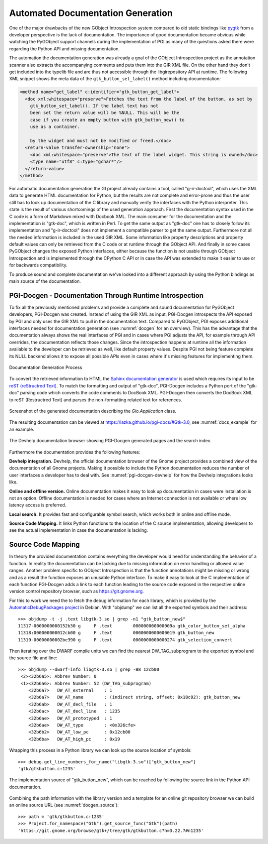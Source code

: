 Automated Documentation Generation
==================================

One of the major drawbacks of the new GObject Introspection system compared to
old static bindings like `pygtk <http://www.pygtk.org/>`__ from a developer
perspective is the lack of documentation. The importance of good documentation
became obvious while watching the PyGObject support channels during the
implementation of PGI as many of the questions asked there were regarding the
Python API and missing documentation.

The automation the documentation generation was already a goal of the GObject
Introspection project as the annotation scanner also extracts the accompanying
comments and puts them into the GIR XML file. On the other hand they don't get
included into the typelib file and are thus not accessible through the
libgirepository API at runtime. The following XML snippet shows the meta data
of the ``gtk_button_set_label()`` method including documentation:

.. code-block:: xml

    <method name="get_label" c:identifier="gtk_button_get_label">
      <doc xml:whitespace="preserve">Fetches the text from the label of the button, as set by
        gtk_button_set_label(). If the label text has not 
        been set the return value will be %NULL. This will be the 
        case if you create an empty button with gtk_button_new() to 
        use as a container.

        by the widget and must not be modified or freed.</doc>
      <return-value transfer-ownership="none">
        <doc xml:whitespace="preserve">The text of the label widget. This string is owned</doc>
        <type name="utf8" c:type="gchar*"/>
      </return-value>
    </method>

For automatic documentation generation the GI project already contains a tool,
called "g-ir-doctool", which uses the XML data to generate HTML documentation
for Python, but the results are not complete and error-prone and thus the user
still has to look up documentation of the C library and manually verify the
interfaces with the Python interpreter. This state is the result of various
shortcomings of the used generation approach. First the documentation syntax
used in the C code is a form of Markdown mixed with Docbook XML. The main
consumer for the documentation and the implementation is "gtk-doc", which is
written in Perl. To get the same output as "gtk-doc" one has to closely follow
its implementation and "g-ir-doctool" does not implement a compatible parser
to get the same output. Furthermore not all the needed information is included
in the used GIR XML. Some information like property descriptions and property
default values can only be retrieved from the C code or at runtime through the
GObject API. And finally in some cases PyGObject changes the exposed Python
interfaces, either because the function is not usable through GObject
Introspection and is implemented through the CPython C API or in case the API
was extended to make it easier to use or for backwards compatibility.

To produce sound and complete documentation we've looked into a different
approach by using the Python bindings as main source of the documentation.


PGI-Docgen - Documentation Through Runtime Introspection
--------------------------------------------------------

To fix all the previously mentioned problems and provide a complete and sound
documentation for PyGObject developers, PGI-Docgen was created. Instead of
using the GIR XML as input, PGI-Docgen introspects the API exposed by PGI and
only uses the GIR XML to pull in the documentation text. Compared to
PyGObject, PGI exposes additional interfaces needed for documentation
generation (see :numref:`docgen` for an overview). This has the advantage that
the documentation always shows the real interfaces of PGI and in cases where
PGI adjusts the API, for example through API overrides, the documentation
reflects those changes. Since the introspection happens at runtime all the
information available to the developer can be retrieved as well, like default
property values. Despite PGI not being feature complete its NULL backend
allows it to expose all possible APIs even in cases where it's missing
features for implementing them.

.. figure:: images/docgen.png
    :name: docgen
    :scale: 100%
    :align: center

    Documentation Generation Process

To convert the retrieved information to HTML the `Sphinx documentation
generator <http://www.sphinx-doc.org/en/stable/>`__ is used which requires its
input to be `reST (reStructred Text)
<http://docutils.sourceforge.net/rst.html>`__. To match the formatting and
output of "gtk-doc", PGI-Docgen includes a Python port of the "gtk-doc"
parsing code which converts the code comments to DocBook XML. PGI-Docgen then
converts the DocBook XML to reST (Restructred Text) and parses the
non-formatting related text for references.

.. figure:: images/pgi_docs_example.png
    :name: docs_example
    :scale: 50%
    :align: center

    Screenshot of the generated documentation describing the 
    *Gio.Application* class.

The resulting documentation can be viewed at
https://lazka.github.io/pgi-docs/#Gtk-3.0, see
:numref:`docs_example` for an example.

.. figure:: images/pgi_docgen_devhelp.png
    :name: pgi-docgen-devhelp
    :scale: 50%
    :align: center

    The Devhelp documentation browser showing PGI-Docgen generated pages
    and the search index.

Furthermore the documentation provides the following features:

**Devhelp integration.** Devhelp, the official documentation browser of the
Gnome project provides a combined view of the documentation of all Gnome
projects. Making it possible to include the Python documentation reduces the
number of user interfaces a developer has to deal with. See
:numref:`pgi-docgen-devhelp` for how the Devhelp integrations looks like.

**Online and offline version.** Online documentation makes it easy to look up
documentation in cases were installation is not an option. Offline
documentation is needed for cases where an Internet connection is not
available or where low latency access is preferred.

**Local search.** It provides fast and configurable symbol search, which works
both in online and offline mode.

**Source Code Mapping.** It links Python functions to the location of the C
source implementation, allowing developers to see the actual implementation
in case the documentation is lacking.


Source Code Mapping
-------------------

In theory the provided documentation contains everything the developer would
need for understanding the behavior of a function. In reality the
documentation can be lacking due to missing information on error handling or
allowed value ranges. Another problem specific to GObject Introspection is
that the function annotations might be missing or wrong and as a result the
function exposes an unusable Python interface. To make it easy to look at the
C implementation of each function PGI-Docgen adds a link to each function
leading to the source code exposed in the respective online version control
repository browser, such as https://git.gnome.org.

For this to work we need the to fetch the debug information for each library,
which is provided by the `AutomaticDebugPackages project
<https://wiki.debian.org/AutomaticDebugPackages>`__ in Debian. With "objdump"
we can list all the exported symbols and their address:

::

    >>> objdump -t -j .text libgtk-3.so | grep -n1 "gtk_button_new$"
    11317-0000000000152b30 g     F .text	000000000000009a gtk_color_button_set_alpha
    11318:000000000012cb00 g     F .text	0000000000000019 gtk_button_new
    11319-00000000002be390 g     F .text	0000000000000274 gtk_selection_convert

Then iterating over the DWARF compile units we can find the nearest 
DW_TAG_subprogram to the exported symbol and the source file and line:

::

    >>> objdump --dwarf=info libgtk-3.so | grep -B8 12cb00
     <2><32b6a5>: Abbrev Number: 0
     <1><32b6a6>: Abbrev Number: 52 (DW_TAG_subprogram)
        <32b6a7>   DW_AT_external    : 1
        <32b6a7>   DW_AT_name        : (indirect string, offset: 0x18c92): gtk_button_new
        <32b6ab>   DW_AT_decl_file   : 1
        <32b6ac>   DW_AT_decl_line   : 1235
        <32b6ae>   DW_AT_prototyped  : 1
        <32b6ae>   DW_AT_type        : <0x326cfe>
        <32b6b2>   DW_AT_low_pc      : 0x12cb00
        <32b6ba>   DW_AT_high_pc     : 0x19

Wrapping this process in a Python library we can look up the source location
of symbols:

::

    >>> debug.get_line_numbers_for_name("libgtk-3.so")["gtk_button_new"]
    'gtk/gtkbutton.c:1235'


.. figure:: images/docgen_source.png
    :name: docgen_source
    :scale: 50%
    :align: center

    The implementation source of "gtk_button_new", which can be reached by
    following the source link in the Python API documentation.

Combining the path information with the library version and a template for an
online git repository browser we can build an online source URL (see
:numref:`docgen_source`):

::

    >>> path = 'gtk/gtkbutton.c:1235'
    >>> Project.for_namespace("Gtk").get_source_func("Gtk")(path)
    'https://git.gnome.org/browse/gtk+/tree/gtk/gtkbutton.c?h=3.22.7#n1235'
